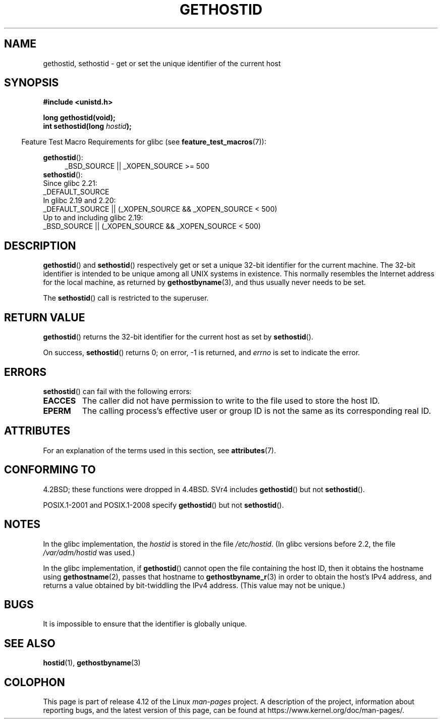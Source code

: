 .\" Copyright 1993 Rickard E. Faith (faith@cs.unc.edu)
.\"
.\" Updated with additions from Mitchum DSouza <m.dsouza@mrc-apu.cam.ac.uk>
.\" Portions Copyright 1993 Mitchum DSouza <m.dsouza@mrc-apu.cam.ac.uk>
.\"
.\" %%%LICENSE_START(VERBATIM)
.\" Permission is granted to make and distribute verbatim copies of this
.\" manual provided the copyright notice and this permission notice are
.\" preserved on all copies.
.\"
.\" Permission is granted to copy and distribute modified versions of this
.\" manual under the conditions for verbatim copying, provided that the
.\" entire resulting derived work is distributed under the terms of a
.\" permission notice identical to this one.
.\"
.\" Since the Linux kernel and libraries are constantly changing, this
.\" manual page may be incorrect or out-of-date.  The author(s) assume no
.\" responsibility for errors or omissions, or for damages resulting from
.\" the use of the information contained herein.  The author(s) may not
.\" have taken the same level of care in the production of this manual,
.\" which is licensed free of charge, as they might when working
.\" professionally.
.\"
.\" Formatted or processed versions of this manual, if unaccompanied by
.\" the source, must acknowledge the copyright and authors of this work.
.\" %%%LICENSE_END
.\"
.\" Modified Tue Oct 22 00:22:35 EDT 1996 by Eric S. Raymond <esr@thyrsus.com>
.TH GETHOSTID 3 2016-03-15 "Linux" "Linux Programmer's Manual"
.SH NAME
gethostid, sethostid \- get or set the unique identifier of the current host
.SH SYNOPSIS
.B #include <unistd.h>
.sp
.B long gethostid(void);
.br
.BI "int sethostid(long " hostid );
.sp
.in -4n
Feature Test Macro Requirements for glibc (see
.BR feature_test_macros (7)):
.in
.sp
.ad l
.br
.BR gethostid ():
.RS 4
_BSD_SOURCE || _XOPEN_SOURCE\ >=\ 500
.\"    || _XOPEN_SOURCE\ &&\ _XOPEN_SOURCE_EXTENDED
.RE
.BR sethostid ():
.nf
    Since glibc 2.21:
.\"             commit 266865c0e7b79d4196e2cc393693463f03c90bd8
        _DEFAULT_SOURCE
    In glibc 2.19 and 2.20:
        _DEFAULT_SOURCE || (_XOPEN_SOURCE && _XOPEN_SOURCE\ <\ 500)
    Up to and including glibc 2.19:
        _BSD_SOURCE || (_XOPEN_SOURCE && _XOPEN_SOURCE\ <\ 500)
.fi
.ad b
.SH DESCRIPTION
.BR gethostid ()
and
.BR sethostid ()
respectively get or set a unique 32-bit identifier for the current machine.
The 32-bit identifier is intended to be unique among all UNIX systems in
existence.
This normally resembles the Internet address for the local
machine, as returned by
.BR gethostbyname (3),
and thus usually never needs to be set.

The
.BR sethostid ()
call is restricted to the superuser.
.SH RETURN VALUE
.BR gethostid ()
returns the 32-bit identifier for the current host as set by
.BR sethostid ().

On success,
.BR sethostid ()
returns 0; on error, \-1 is returned, and
.I errno
is set to indicate the error.
.SH ERRORS
.BR sethostid ()
can fail with the following errors:
.TP
.B EACCES
The caller did not have permission to write to the file used
to store the host ID.
.TP
.B EPERM
The calling process's effective user or group ID is not the same
as its corresponding real ID.
.SH ATTRIBUTES
For an explanation of the terms used in this section, see
.BR attributes (7).
.TS
allbox;
lb lb lbw25
l l l.
Interface	Attribute	Value
T{
.BR gethostid ()
T}	Thread safety	MT-Safe hostid env locale
T{
.BR sethostid ()
T}	Thread safety	MT-Unsafe const:hostid
.TE

.SH CONFORMING TO
4.2BSD; these functions were dropped in 4.4BSD.
SVr4 includes
.BR gethostid ()
but not
.BR sethostid ().

POSIX.1-2001 and POSIX.1-2008 specify
.BR gethostid ()
but not
.BR sethostid ().
.SH NOTES
In the glibc implementation, the
.I hostid
is stored in the file
.IR /etc/hostid .
(In glibc versions before 2.2, the file
.I /var/adm/hostid
was used.)
.\" libc5 used /etc/hostid; libc4 didn't have these functions

In the glibc implementation, if
.BR gethostid ()
cannot open the file containing the host ID,
then it obtains the hostname using
.BR gethostname (2),
passes that hostname to
.BR gethostbyname_r (3)
in order to obtain the host's IPv4 address,
and returns a value obtained by bit-twiddling the IPv4 address.
(This value may not be unique.)
.SH BUGS
It is impossible to ensure that the identifier is globally unique.
.SH SEE ALSO
.BR hostid (1),
.BR gethostbyname (3)
.SH COLOPHON
This page is part of release 4.12 of the Linux
.I man-pages
project.
A description of the project,
information about reporting bugs,
and the latest version of this page,
can be found at
\%https://www.kernel.org/doc/man\-pages/.
